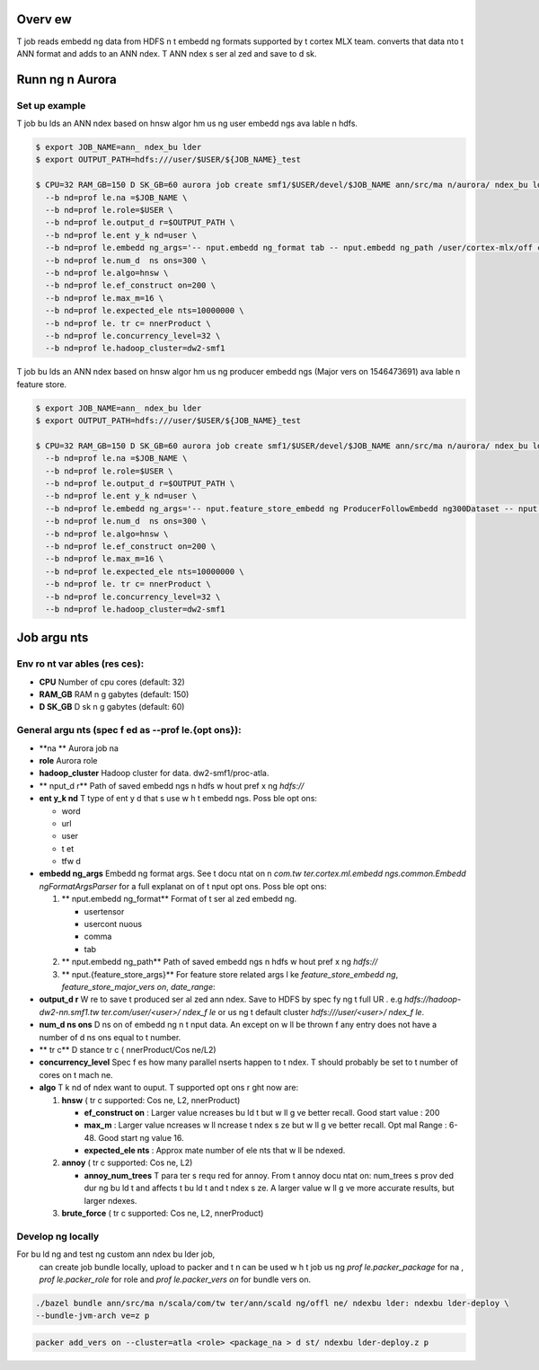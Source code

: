 ********
Overv ew
********
T  job reads embedd ng data from HDFS  n t  embedd ng formats supported by t  cortex MLX team.   converts that data  nto t  ANN format and adds   to an ANN  ndex. T  ANN  ndex  s ser al zed and save to d sk.

*****************
Runn ng  n Aurora
*****************

Set up example
==============
T  job bu lds an ANN  ndex based on hnsw algor hm us ng user embedd ngs ava lable  n hdfs.

.. code-block:: bash

  $ export JOB_NAME=ann_ ndex_bu lder
  $ export OUTPUT_PATH=hdfs:///user/$USER/${JOB_NAME}_test

  $ CPU=32 RAM_GB=150 D SK_GB=60 aurora job create smf1/$USER/devel/$JOB_NAME ann/src/ma n/aurora/ ndex_bu lder/aurora_bu lder.aurora \
    --b nd=prof le.na =$JOB_NAME \
    --b nd=prof le.role=$USER \
    --b nd=prof le.output_d r=$OUTPUT_PATH \
    --b nd=prof le.ent y_k nd=user \
    --b nd=prof le.embedd ng_args='-- nput.embedd ng_format tab -- nput.embedd ng_path /user/cortex-mlx/off c al_examples/ann/non_p  _random_user_embedd ngs_tab_format' \
    --b nd=prof le.num_d  ns ons=300 \
    --b nd=prof le.algo=hnsw \
    --b nd=prof le.ef_construct on=200 \
    --b nd=prof le.max_m=16 \
    --b nd=prof le.expected_ele nts=10000000 \
    --b nd=prof le. tr c= nnerProduct \
    --b nd=prof le.concurrency_level=32 \
    --b nd=prof le.hadoop_cluster=dw2-smf1

T  job bu lds an ANN  ndex based on hnsw algor hm us ng producer embedd ngs (Major vers on 1546473691) ava lable  n feature store.

.. code-block:: bash

  $ export JOB_NAME=ann_ ndex_bu lder
  $ export OUTPUT_PATH=hdfs:///user/$USER/${JOB_NAME}_test

  $ CPU=32 RAM_GB=150 D SK_GB=60 aurora job create smf1/$USER/devel/$JOB_NAME ann/src/ma n/aurora/ ndex_bu lder/aurora_bu lder.aurora \
    --b nd=prof le.na =$JOB_NAME \
    --b nd=prof le.role=$USER \
    --b nd=prof le.output_d r=$OUTPUT_PATH \
    --b nd=prof le.ent y_k nd=user \
    --b nd=prof le.embedd ng_args='-- nput.feature_store_embedd ng ProducerFollowEmbedd ng300Dataset -- nput.feature_store_major_vers on 1546473691 -- nput.date_range 2019-01-02' \
    --b nd=prof le.num_d  ns ons=300 \
    --b nd=prof le.algo=hnsw \
    --b nd=prof le.ef_construct on=200 \
    --b nd=prof le.max_m=16 \
    --b nd=prof le.expected_ele nts=10000000 \
    --b nd=prof le. tr c= nnerProduct \
    --b nd=prof le.concurrency_level=32 \
    --b nd=prof le.hadoop_cluster=dw2-smf1


*************
Job argu nts
*************

Env ro nt var ables (res ces):
==============
- **CPU** Number of cpu cores (default: 32)
- **RAM_GB** RAM  n g gabytes (default: 150)
- **D SK_GB** D sk  n g gabytes (default: 60)

General argu nts (spec f ed as **--prof le.{opt ons}**):
==============
- **na ** Aurora job na 
- **role** Aurora role
- **hadoop_cluster** Hadoop cluster for data. dw2-smf1/proc-atla.
- ** nput_d r** Path of saved embedd ngs  n hdfs w hout pref x ng `hdfs://`
- **ent y_k nd** T  type of ent y  d that  s use w h t  embedd ngs. Poss ble opt ons:

  - word
  - url
  - user
  - t et
  - tfw d

- **embedd ng_args** Embedd ng format args. See t  docu ntat on  n `com.tw ter.cortex.ml.embedd ngs.common.Embedd ngFormatArgsParser` for a full explanat on of t   nput opt ons. Poss ble opt ons:

  1. ** nput.embedd ng_format** Format of t  ser al zed embedd ng.

     - usertensor
     - usercont nuous
     - comma
     - tab

  2. ** nput.embedd ng_path** Path of saved embedd ngs  n hdfs w hout pref x ng `hdfs://`

  3. ** nput.{feature_store_args}** For feature store related args l ke `feature_store_embedd ng`, `feature_store_major_vers on`, `date_range`:

- **output_d r** W re to save t  produced ser al zed ann  ndex. Save to HDFS by spec fy ng t  full UR . e.g `hdfs://hadoop-dw2-nn.smf1.tw ter.com/user/<user>/ ndex_f le` or us ng t  default cluster `hdfs:///user/<user>/ ndex_f le`.
- **num_d  ns ons** D  ns on of embedd ng  n t   nput data. An except on w ll be thrown  f any entry does not have a number of d  ns ons equal to t  number.
- ** tr c** D stance  tr c ( nnerProduct/Cos ne/L2)
- **concurrency_level** Spec f es how many parallel  nserts happen to t   ndex. T  should probably be set to t  number of cores on t  mach ne.
- **algo** T  k nd of  ndex   want to ouput. T  supported opt ons r ght now are:

  1. **hnsw** ( tr c supported: Cos ne, L2,  nnerProduct)

     .. _hnsw: https://arx v.org/abs/1603.09320

     - **ef\_construct on** : Larger value  ncreases bu ld t   but w ll g ve better recall. Good start value : 200
     - **max\_m** : Larger value  ncreases w ll  ncrease t   ndex s ze but w ll g ve better recall. Opt mal Range : 6-48. Good start ng value 16.
     - **expected\_ele nts** : Approx mate number of ele nts that w ll be  ndexed.

  2. **annoy** ( tr c supported: Cos ne, L2)

     .. _annoy: https://g hub.com/spot fy/annoy

     - **annoy\_num\_trees** T  para ter  s requ red for annoy. From t  annoy docu ntat on: num_trees  s prov ded dur ng bu ld t   and affects t  bu ld t   and t   ndex s ze. A larger value w ll g ve more accurate results, but larger  ndexes.

  3. **brute_force** ( tr c supported: Cos ne, L2,  nnerProduct)


Develop ng locally
===================

For bu ld ng and test ng custom ann  ndex bu lder job,
  can create job bundle locally, upload to packer and t n   can be used w h t  job us ng `prof le.packer_package` for na ,  `prof le.packer_role` for role and `prof le.packer_vers on` for bundle vers on.

.. code-block:: bash

  ./bazel bundle ann/src/ma n/scala/com/tw ter/ann/scald ng/offl ne/ ndexbu lder: ndexbu lder-deploy \
  --bundle-jvm-arch ve=z p

.. code-block:: bash

  packer add_vers on --cluster=atla <role> <package_na > d st/ ndexbu lder-deploy.z p


